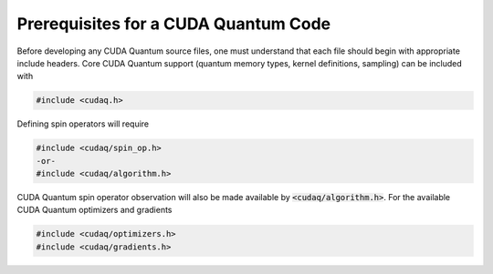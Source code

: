 Prerequisites for a CUDA Quantum Code 
-------------------------------------
Before developing any CUDA Quantum source files, one must understand that each file should 
begin with appropriate include headers. Core CUDA Quantum support (quantum memory types,
kernel definitions, sampling) can be included with 

.. code-block:: cpp 

  #include <cudaq.h>

Defining spin operators will require 

.. code-block:: cpp 

  #include <cudaq/spin_op.h>
  -or- 
  #include <cudaq/algorithm.h>

CUDA Quantum spin operator observation will also be made available by :code:`<cudaq/algorithm.h>`.
For the available CUDA Quantum optimizers and gradients

.. code-block:: cpp 

  #include <cudaq/optimizers.h>
  #include <cudaq/gradients.h>